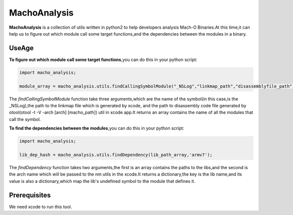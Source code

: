 MachoAnalysis
=============

**MachoAnalysis** is a collection of utils written in python2 to help
developers analysis Mach-O Binaries.At this time,it can help us to
figure out which module call some target functions,and the dependencies
between the modules in a binary.

UseAge
------

**To figure out which module call some target functions**,you can do
this in your python script:

.. code:: python

    import macho_analysis;

    module_array = macho_analysis.utils.findCallingSymbolModule("_NSLog","linkmap_path","disassemblyfile_path")];

The *findCallingSymbolModule* function take three arguments,which are
the name of the symbol(in this case,is the \_NSLog),the path to the
linkmap file which is generated by xcode, and the path to disassembly
code file generated by otool(otool -t -V -arch [arch] [macho\_path])
util in xcode app.It returns an array contains the name of all the
modules that call the symbol.

**To find the dependencies between the modules**,you can do this in your
python script:

.. code:: python

    import macho_analysis;

    lib_dep_hash = macho_analysis.utils.findDependency(lib_path_array,'armv7');

The *findDependency* function takes two arguments,the first is an array
contains the paths to the libs,and the second is the arch name which
will be passed to the nm utils in the xcode.It returns a dictionary,the
key is the lib name,and its value is also a dictionary,which map the
lib's undefined symbol to the module that defines it.

Prerequisites
-------------

We need xcode to run this tool.
